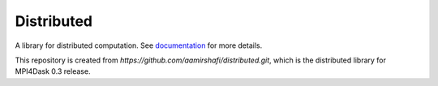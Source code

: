 Distributed
===========

|Linux Build Status| |Windows Build Status| |Doc Status| |Gitter| |Version Status| |NumFOCUS|

A library for distributed computation.  See documentation_ for more details.

.. _documentation: https://distributed.dask.org
.. |Linux Build Status| image:: https://travis-ci.org/dask/distributed.svg?branch=master
   :target: https://travis-ci.org/dask/distributed
.. |Windows Build Status| image:: https://github.com/dask/distributed/workflows/Windows%20CI/badge.svg?branch=master
   :target: https://github.com/dask/distributed/actions?query=workflow%3A%22Windows+CI%22
.. |Doc Status| image:: https://readthedocs.org/projects/distributed/badge/?version=latest
   :target: https://distributed.dask.org
   :alt: Documentation Status
.. |Gitter| image:: https://badges.gitter.im/Join%20Chat.svg
   :alt: Join the chat at https://gitter.im/dask/dask
   :target: https://gitter.im/dask/dask?utm_source=badge&utm_medium=badge&utm_campaign=pr-badge&utm_content=badge
.. |Version Status| image:: https://img.shields.io/pypi/v/distributed.svg
   :target: https://pypi.python.org/pypi/distributed/
.. |NumFOCUS| image:: https://img.shields.io/badge/powered%20by-NumFOCUS-orange.svg?style=flat&colorA=E1523D&colorB=007D8A
   :target: https://www.numfocus.org/

This repository is created from `https://github.com/aamirshafi/distributed.git`, which is the distributed library for MPI4Dask 0.3 release.
